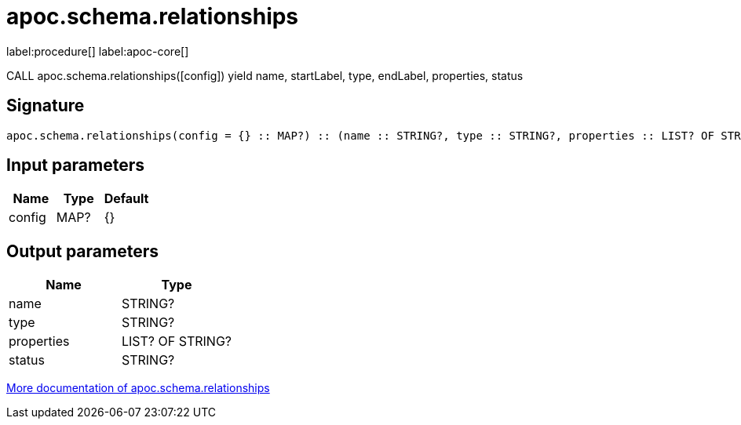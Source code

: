 ////
This file is generated by DocsTest, so don't change it!
////

= apoc.schema.relationships
:description: This section contains reference documentation for the apoc.schema.relationships procedure.

label:procedure[] label:apoc-core[]

[.emphasis]
CALL apoc.schema.relationships([config]) yield name, startLabel, type, endLabel, properties, status

== Signature

[source]
----
apoc.schema.relationships(config = {} :: MAP?) :: (name :: STRING?, type :: STRING?, properties :: LIST? OF STRING?, status :: STRING?)
----

== Input parameters
[.procedures, opts=header]
|===
| Name | Type | Default 
|config|MAP?|{}
|===

== Output parameters
[.procedures, opts=header]
|===
| Name | Type 
|name|STRING?
|type|STRING?
|properties|LIST? OF STRING?
|status|STRING?
|===

xref::indexes/schema-index-operations.adoc[More documentation of apoc.schema.relationships,role=more information]

